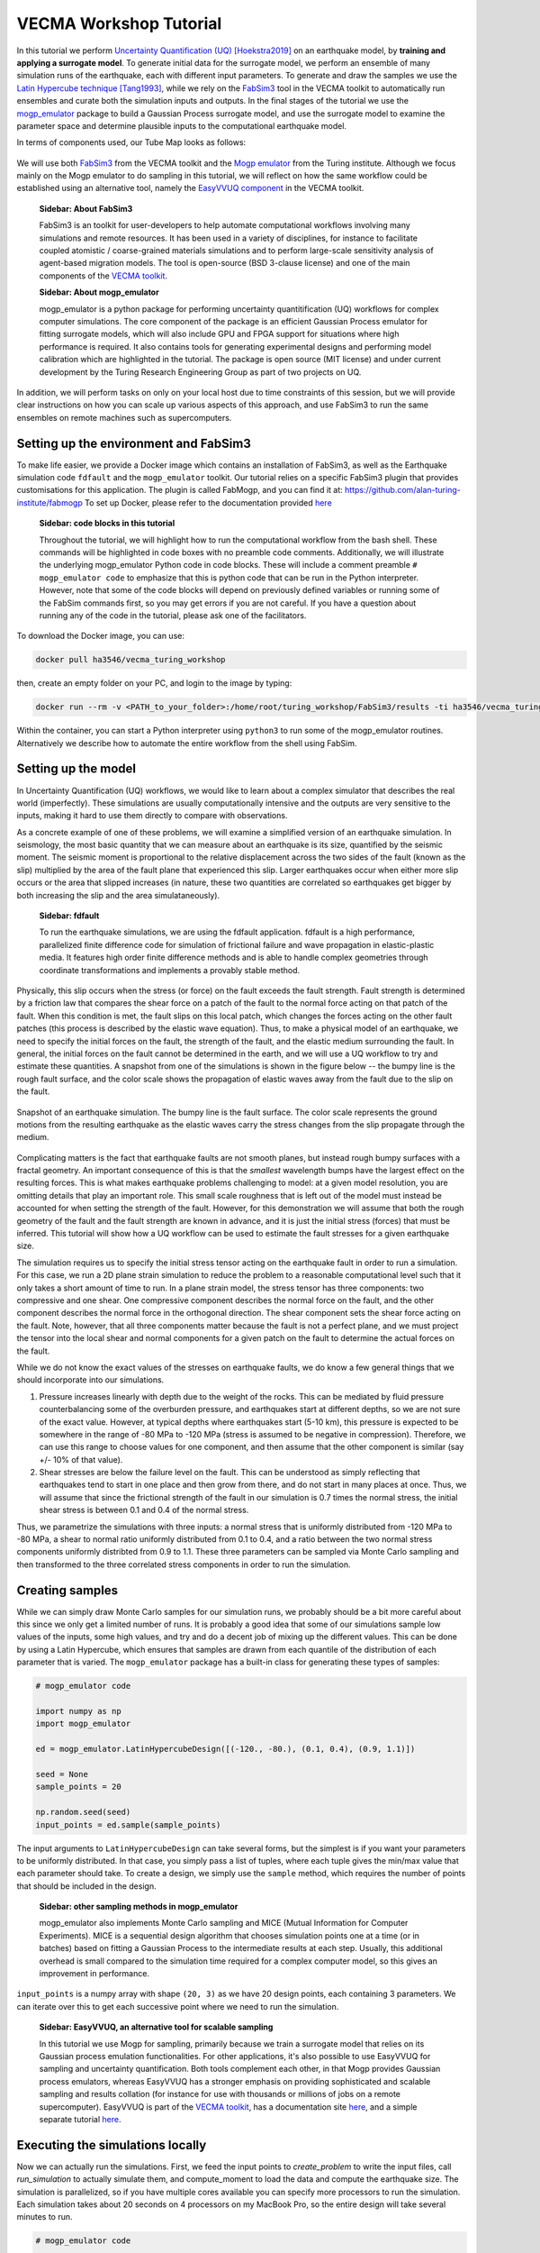 VECMA Workshop Tutorial
=======================

In this tutorial we perform `Uncertainty Quantification (UQ) <https://en.wikipedia.org/wiki/Uncertainty_quantification>`_ [Hoekstra2019]_ on an earthquake model, by
**training and applying a surrogate model**. To generate initial data for the surrogate model,
we perform an ensemble of many simulation runs of the earthquake, each with different input parameters.
To generate and draw the samples we use the
`Latin Hypercube technique <https://en.wikipedia.org/wiki/Latin_hypercube_sampling>`_ [Tang1993]_,
while we rely on the `FabSim3 <https://fabsim3.readthedocs.io>`_ tool in the VECMA toolkit to
automatically run ensembles and curate both the simulation inputs and outputs. In the final stages
of the tutorial we use the `mogp_emulator <https://mogp-emulator.readthedocs.io>`_ package to build a
Gaussian Process surrogate model, and use the surrogate model to examine the parameter space and determine
plausible inputs to the computational earthquake model.

In terms of components used, our Tube Map looks as follows:

.. figure:: FabMogpMap.png

We will use both `FabSim3 <https://fabsim3.readthedocs.io>`_ from the VECMA toolkit and the
`Mogp emulator <https://github.com/alan-turing-institute/mogp-emulator>`_ from the Turing institute.
Although we focus mainly on the Mogp emulator to do sampling in this tutorial, we will reflect on how the
same workflow could be established using an alternative tool, namely the
`EasyVVUQ component <http://easyvvuq.readthedocs.io>`_ in the VECMA toolkit.

   **Sidebar: About FabSim3**

   FabSim3 is an toolkit for user-developers to help automate computational workflows involving many simulations
   and remote resources. It has been used in a variety of disciplines, for instance to facilitate coupled atomistic /
   coarse-grained materials simulations and to perform large-scale sensitivity analysis of agent-based migration models. The
   tool is open-source (BSD 3-clause license) and one of the main components of the
   `VECMA toolkit <http://www.vecma-toolkit.eu>`_.

   **Sidebar: About mogp_emulator**

   mogp_emulator is a python package for performing uncertainty quantitification (UQ) workflows for complex computer
   simulations. The core component of the package is an efficient Gaussian Process emulator for fitting
   surrogate models, which will also include GPU and FPGA support for situations where high performance is required.
   It also contains tools for generating experimental designs and performing model calibration
   which are highlighted in the tutorial. The package is open source (MIT license) and under current
   development by the Turing Research Engineering Group as part of two projects on UQ.

In addition, we will perform tasks on only on your local host due to time constraints of this session, but we will provide clear instructions on how you can scale up various aspects of this approach, and use FabSim3 to run the same ensembles on remote machines such as supercomputers.

Setting up the environment and FabSim3
~~~~~~~~~~~~~~~~~~~~~~~~~~~~~~~~~~~~~~

To make life easier, we provide a Docker image which contains an installation of FabSim3, as
well as the Earthquake simulation code ``fdfault`` and the ``mogp_emulator`` toolkit. Our tutorial
relies on a specific FabSim3 plugin that provides customisations for this application. The plugin
is called FabMogp, and you can find it at: https://github.com/alan-turing-institute/fabmogp
To set up Docker, please refer to the documentation provided `here <https://www.docker.com/get-started>`_

   **Sidebar: code blocks in this tutorial**

   Throughout the tutorial, we will highlight how to run the computational
   workflow from the bash shell. These commands will be highlighted in code boxes with no preamble code comments.
   Additionally, we will illustrate the underlying mogp_emulator Python code in code blocks. These will include a
   comment preamble ``# mogp_emulator code`` to emphasize that this is python code that can be run in the Python
   interpreter. However, note that some of the code blocks will depend on previously defined variables or running some
   of the FabSim commands first, so you may get errors if you are not careful. If you have a question about
   running any of the code in the tutorial, please ask one of the facilitators.

To download the Docker image, you can use:

.. code:: bash

   docker pull ha3546/vecma_turing_workshop

then, create an empty folder on your PC, and login to the image by typing:

.. code:: bash

   docker run --rm -v <PATH_to_your_folder>:/home/root/turing_workshop/FabSim3/results -ti ha3546/vecma_turing_workshop

Within the container, you can start a Python interpreter using ``python3`` to
run some of the mogp_emulator routines. Alternatively we describe how to automate the entire workflow
from the shell using FabSim.

Setting up the model
~~~~~~~~~~~~~~~~~~~~

In Uncertainty Quantification (UQ) workflows, we would like to learn about a complex simulator that
describes the real world (imperfectly). These simulations are usually computationally
intensive and the outputs are very sensitive to the inputs, making it hard to use them directly to
compare with observations.

As a concrete example of one of these problems, we will examine a simplified version of an earthquake
simulation. In seismology, the most basic quantity that we can measure about an earthquake is its
size, quantified by the seismic moment. The seismic moment is proportional to the relative
displacement across the two sides of the fault (known as the slip) multiplied by the area of the
fault plane that experienced this slip. Larger earthquakes occur when either more slip occurs or
the area that slipped increases (in nature, these two quantities are correlated so earthquakes
get bigger by both increasing the slip and the area simulataneously).

   **Sidebar: fdfault**

   To run the earthquake simulations, we are using the fdfault application. fdfault is a high
   performance, parallelized finite difference code for simulation of frictional failure and
   wave propagation in elastic-plastic media. It features high order finite difference methods
   and is able to handle complex geometries through coordinate transformations and implements
   a provably stable method.

Physically, this slip occurs when the stress (or force) on the fault exceeds the fault strength.
Fault strength is determined by a friction law that compares the shear force on a patch of the
fault to the normal force acting on that patch of the fault. When this condition is met, the fault
slips on this local patch, which changes the forces acting on the other fault patches (this process
is described by the elastic wave equation). Thus, to make a physical model of an earthquake, we need
to specify the initial forces on the fault, the strength of the fault, and the elastic medium
surrounding the fault. In general, the initial forces on the fault cannot be determined
in the earth, and we will use a UQ workflow to try and estimate these quantities. A snapshot from
one of the simulations is shown in the figure below -- the bumpy line is the rough fault surface,
and the color scale shows the propagation of elastic waves away from the fault due to the slip on
the fault.

.. figure:: earthquake.png
   :width: 405 px
   :align: center

   Snapshot of an earthquake simulation. The bumpy line is the fault surface. The color
   scale represents the ground motions from the resulting earthquake as the elastic
   waves carry the stress changes from the slip propagate through the medium.

Complicating matters is the fact that earthquake faults are not smooth planes, but instead rough
bumpy surfaces with a fractal geometry. An important consequence of this is that the *smallest*
wavelength bumps have the largest effect on the resulting forces. This is what makes earthquake
problems challenging to model: at a given model resolution, you are omitting details that play an
important role. This small scale roughness that is left out of the model must instead be accounted
for when setting the strength of the fault. However, for this demonstration we will assume that
both the rough geometry of the fault and the fault strength are known in advance, and it is just the
initial stress (forces) that must be inferred. This tutorial will show how a UQ workflow can be
used to estimate the fault stresses for a given earthquake size.

The simulation requires us to specify the initial stress tensor acting on the earthquake fault in order
to run a simulation. For this case, we run a 2D plane strain simulation to reduce the
problem to a reasonable computational level such that it only takes a short amount of time to run.
In a plane strain model, the stress tensor has three components: two compressive and one shear.
One compressive component describes the normal force on the fault, and the other component describes
the normal force in the orthogonal direction. The shear component sets the shear force acting on
the fault. Note, however, that all three components matter because the fault is not a perfect plane,
and we must project the tensor into the local shear and normal components for a given patch on
the fault to determine the actual forces on the fault.

While we do not know the exact values of the stresses on earthquake faults, we do know a few general
things that we should incorporate into our simulations.

1. Pressure increases linearly with depth due to the weight of the rocks. This can be mediated by
   fluid pressure counterbalancing some of the overburden pressure, and earthquakes start at different
   depths, so we are not sure of the exact value. However, at typical depths where earthquakes start
   (5-10 km), this pressure is expected to be somewhere in the range of -80 MPa to -120 MPa (stress
   is assumed to be negative in compression). Therefore, we can use this range to choose values for one
   component, and then assume that the other component is similar (say +/- 10% of that value).

2. Shear stresses are below the failure level on the fault. This can be understood as simply reflecting
   that earthquakes tend to start in one place and then grow from there, and do not start in many
   places at once. Thus, we will assume that since the frictional strength of the fault in our
   simulation is 0.7 times the normal stress, the initial shear stress is between 0.1 and 0.4 of
   the normal stress.

Thus, we parametrize the simulations with three inputs: a normal stress that is uniformly distributed
from -120 MPa to -80 MPa, a shear to normal ratio uniformly distributed from 0.1 to 0.4, and a
ratio between the two normal stress components uniformly distribted from 0.9 to 1.1. These three
parameters can be sampled via Monte Carlo sampling and then transformed to the three correlated stress
components in order to run the simulation.


Creating samples
~~~~~~~~~~~~~~~~

While we can simply draw Monte Carlo samples for our simulation runs, we probably should be a bit
more careful about this since we only get a limited number of runs. It is probably a good idea that
some of our simulations sample low values of the inputs, some high values, and try and do a decent job
of mixing up the different values. This can be done by using a Latin Hypercube, which ensures that
samples are drawn from each quantile of the distribution of each parameter that is varied. The
``mogp_emulator`` package has a built-in class for generating these types of samples:

.. code:: python

   # mogp_emulator code

   import numpy as np
   import mogp_emulator

   ed = mogp_emulator.LatinHypercubeDesign([(-120., -80.), (0.1, 0.4), (0.9, 1.1)])

   seed = None
   sample_points = 20

   np.random.seed(seed)
   input_points = ed.sample(sample_points)

The input arguments to ``LatinHypercubeDesign`` can take several forms, but the simplest is if you
want your parameters to be uniformly distributed. In that case, you simply pass a list of tuples,
where each tuple gives the min/max value that each parameter should take. To create a design,
we simply use the ``sample`` method, which requires the number of points that should be included in
the design.

   **Sidebar: other sampling methods in mogp_emulator**

   mogp_emulator also implements Monte Carlo sampling and MICE (Mutual Information for Computer Experiments).
   MICE is a sequential design algorithm that chooses simulation points one at a time (or in batches) based
   on fitting a Gaussian Process to the intermediate results at each step. Usually, this additional overhead
   is small compared to the simulation time required for a complex computer model, so this gives an improvement
   in performance.

``input_points`` is a numpy array with shape ``(20, 3)`` as we
have 20 design points, each containing 3 parameters. We can iterate over this to get each successive
point where we need to run the simulation.

   **Sidebar: EasyVVUQ, an alternative tool for scalable sampling**

   In this tutorial we use Mogp for sampling, primarily because we train a surrogate model that relies on its Gaussian
   process emulation functionalities. For other applications, it's also possible to use EasyVVUQ for sampling and
   uncertainty quantification. Both tools complement each other, in that Mogp provides Gaussian process emulators, whereas
   EasyVVUQ has a stronger emphasis on providing sophisticated and scalable sampling and results collation (for instance for
   use with thousands or millions of jobs on a remote supercomputer). EasyVVUQ is part of the
   `VECMA toolkit <http://www.vecma-toolkit.eu>`_, has a documentation site `here <https://easyvvuq.readthedocs.io>`_, and a
   simple separate tutorial `here <https://colab.research.google.com/drive/1qD07_Ry2lOB9-Is6Z2mQG0vVWskNBHjr>`_.

Executing the simulations locally
~~~~~~~~~~~~~~~~~~~~~~~~~~~~~~~~~

Now we can actually run the simulations. First, we feed the input points
to `create_problem` to write the input files, call `run_simulation` to
actually simulate them, and compute_moment to load the data and compute
the earthquake size. The simulation is parallelized, so if you have
multiple cores available you can specify more processors to run the
simulation. Each simulation takes about 20 seconds on 4 processors on my
MacBook Pro, so the entire design will take several minutes to run.

.. code:: python

   # mogp_emulator code

   from plugins.fabmogp.earthquake import create_problem, run_simulation

   results = []
   counter = 1

   for point in input_points:
       name="simulation_{}".format(counter)
       create_problem(point, name=name)
       run_simulation(name=name, n_proc=4)
       result = compute_moment(name=name)
       results.append(result)
       counter += 1

   results = np.array(results)

(Note that the earthquake functions are located in the plugin repository, so you would need to
use the full import path to access these functions directly.)

While this procedure might be okay for this demo, in real situations these runs would be much more
expensive and need to be run on a supercomputer. Runs on a supercomputer will be much harder to
manage in this fashion, as jobs will need to be created and submitted separately according to the
submission details of the particular supercomputer, and then we would need to have a way to collect
all of the results to run the analysis below. This will be hard to manage even for a modest number of
simulations. Thus, we have automated this process using FabSim3 to show a better method for handling
ensembles of simulations in a UQ workflow.

Within FabSim you can do this on the command line using:

.. code:: bash

   fab localhost mogp_ensemble:demo,sample_points=20

You can set the random seed for the Latin Hypercube sampling by passing ``seed=<seed>`` along with the
number of sample points (separate any arguments with a comma). The ``mogp_ensemble`` workflow will
automatically sample the Latin Hypercube to create the desired number of points, set up all of the
necessary simulations, and run them. The advantage of using this approach over the manual approach
described above is that the runs are each performed in individual directories, with input, output and
environment curated accordingly. This makes it very easy to reproduce individual runs, and also helps
with the diagnostics in case some of the simulations exhibit unexpected behaviours.



Executing the simulations on a remote resource
~~~~~~~~~~~~~~~~~~~~~~~~~~~~~~~~~~~~~~~~~~~~~~

Although this tutorial session is too short to set up and showcase the application on a remote resource, we do want to explain how you can do this for your machine of choice.

Essentially, you need to do three steps:
1. Create a machine definition for your resource of interest in FabSim3 (if there is not one already). How to do this is explained here: https://github.com/djgroen/FabSim3/blob/master/doc/CreateMachineDefinitions.md
2. Adding your user_specific information (such as account name and home directory) to `machines_user.yml`.
3. Replace the 'localhost' part of your FabSim ensemble command with the name of your machine. For example, if your machine is "archer", then you could change `fabsim localhost mogp_ensemble:demo,sample_points=20` into `fabsim archer mogp_ensemble:demo,sample_points=20`.

    **Sidebar: where do I find a suitable larger resource?**

    Unfortunately the national `ARCHER supercomputer <http://www.archer.ac.uk/>`_ is about to be decommissioned, but
    there are a few alternatives available. Several UK universities have so-called *Tier-2* resources available, which
    can support runs using thousands of cores, and one can also choose to buy time on the Cloud. For larger needs, one
    will need to look abroad, for instance by writing a proposal for `PRACE (preparatory) access
    <http://www.prace-ri.eu/>`_ or contacting other foreign supercomputer centres. Of course this is not an ideal
    situation, so we as authors of this tutorial happily endorse any effort to try and establish more suitable
    large-scale resources here in the UK.

    **Sidebar: running large ensembles on large machines**

    Most clusters and supercomputers have queuing systems that enable users to run a small ensemble of 5-20 jobs.
    However, larger ensembles can be rejected by queuing systems due to policy constraints meant to prevent scheduler
    overload. To circumvent this issue, one can choose to use a Pilot Job framework. Within the VECMA toolkit we provide
    `QCG-PilotJob <https://github.com/vecma-project/QCG-PilotJob>`_, a component which supports all major machines using the
    SLURM scheduler.

Analysing the Results
~~~~~~~~~~~~~~~~~~~~~

Collecting the Results
----------------------

If the simulations were run within the Python interpreter we do not need to do anything to collect
the results; however if simulations were run using FabSim, then we need to fetch the results and
load them into the python interpreter. From the shell, to fetch the results we simply need to enter:

.. code:: bash

   fab localhost fetch_results

This will collate all of the results into a subdirectory of the ``results`` directory within the
FabSim installation (within the Docker container, this is likely to be ``demo_localhost_16``).
Once the results have been collected, to re-load the input points, results, and the
``LatinHypercubeDesign`` class that created them we have provided a convenience function
``load_results`` in the ``mogp_functions`` file in the fabmogp plugin:

.. code:: python

   # mogp_emulator code

   from plugins.fabmogp.mogp_functions import load_results

   results_dir = <path_to_results>/demo_localhost_16
   input_points, results, ed = load_results(results_dir)

You will need to set the appropriate directory where the results are collected. Fortunately, FabSim can
manage this for you when you run the analysis using the FabSim commands specified below.

Creating the surrogate model
----------------------------

Once we have run all of the input points, we can proceed with fitting the approximate model and analysing
the parameter space. We can fit a Gaussian Process to the results using the ``GaussianProcess`` class:

.. code:: python

   # mogp_emulator code

   gp = mogp_emulator.GaussianProcess(input_points, results)

This just creates the GP class. Gaussian Processes are a non-parametric model for regression that approximates
the complex simulator function as a multivariate normal distribution. In simple terms, a GP interpolates
between the known simulation points in a robust way and provides uncertainty estimates for any predictions
that it makes. Because it has an uncertainty estimate, it is commonly used in UQ workflows.

In order to make predictions, we need to fit the model to the data. The library supports several methods of doing this,
but the simplest is to use the maximum marginal likelihood, which is easy to compute for a GP:

.. code:: python

   # mogp_emulator code

   gp = mogp_emulator.fit_GP_MAP(gp)

This finds a set of correlations lengths, the hyperparameters of the GP, that maximises the marginal
log-likelihood and determines how the GP interpolates between unknown points. Once these parameters are
estimated, we can make predictions efficiently for unknown parameter values and have estimates of
the uncertainty.

   **Sidebar: other options in the Gaussian Process surrogate model**

   A Gaussian Process requires specification of a mean function and a covariance kernel in order to
   perform the necessary calculations. We have several built-in kernels (the popular squared exponential and
   Matern 5/2 kernels), though the user can easily define additional stationary kernels. The current tutorial
   uses a zero mean function, but an upcoming update to mogp_emulator will allow for flexible specification
   of mean functions.

   This tutorial fits the GP hyperparameters through maximum likelihood. The
   library also supports providing prior distributions on the hyperparameters
   and fitting more complex mean functions, both of which tend to build
   emulators that are more robust in regions where few input samples have
   been drawn.

Making Predictions
------------------

To analyse the full parameter space, we need to draw a large number of samples from the full space. As
before, we do this using our Latin Hypercube Design (which ensures that the points we choose are spread
out across the full parameter space), but since we do not need to run the computationally intensive
simulation for each one, we can draw many more samples (say, 10,000 in this case):

.. code:: python

   # mogp_emulator code

   analysis_points = 10000

   query_points = ed.sample(analysis_points)
   predictions = gp.predict(query_points)

The ``predictions`` holds the mean and variance of all 10,000 prediction points. We will need these
momentarily to analyse the input space.

History Matching
----------------

Once we have predictions for a large number of query points, it is straightforward to compare with
observations. History Matching is one way to perform this comparison -- in History Matching, we compute an
implausibility metric for each query point by determining the number of standard deviations
between the observation and the predicted mean from the approximate model. We can then "rule out"
points that are many standard deviations from the mean as being implausible given the observation
and all sources of error.

In real situations, there are three types of uncertainty that we need to account for when computing
implausibility:

1. Observational error, which is uncertainty in the observed value itself;
2. Uncertainty in the approximate model, which reflects the fact that we cannot query the full
   computational model at all points; and
3. Model discrepancy, which is uncertainty about the model itself, and measures how well the
   computational model represents reality.

In practice, 1. and 2. are straightforward to determine, while 3. is much trickier. However, many
studies have shown that not accounting for model discrepancy leads to `overconfident predictions
<https://doi.org/10.1111/1467-9868.00294>`_, so this is essential to consider to give a thorough
UQ treatment to a computational model. However, estimating model uncertainty is in itself a difficult
(and often subjective) task, and is beyond the scope of this tutorial, as it requires knowledge about
the approximations made in the simulation. Thus, we will restrict ourselves to only accounting for
uncertainty in the approximate model in this tutorial, but note that realistic UQ assessments
require careful scrutiny and awareness of the limitations of computational models.

   **Sidebar: other calibration techniques**

   An advantage of history matching is that it is conceptually simple and can still provide useful
   information even if the surrogate model is uncertain about parts of the parameter space. However,
   it has the disadvantage that it only tells you about what parts of the space can be ruled out,
   not what are better choices from within the space that has not been ruled out. For full Bayesian
   calibration, one needs to specify the priors for all model parameters and an emulator that
   can accurately estimate the simulator output at any point. Then one can use MCMC sampling or other
   Bayesian estimation techniques to determine the posterior distribution of the input parameters.
   Full Bayesian calibration technqiues are not currently implemented in mogp_emulator.

To compute the implausibility, we need to know the observation (which we will choose arbitrarily
here; reasonable values to consider range from 40 to 250) and the model predictions/uncertainties
(referred to as``expectations`` in the ``HistoryMatching`` class). These can be passed directly to
the ``HistoryMatching`` class when creating it (or prior to computing the implausibility):

.. code:: python

   # mogp_emulator code

   threshold = 3.
   known_value = 58.

   hm = mogp_emulator.HistoryMatching(obs=known_value, expectations=predictions,
                                      threshold=threshold)

   implaus = hm.get_implausibility()
   NROY = hm.get_NROY()

Once we have computed the implausibility, we can figure out which points can be ruled out
(known as NROY, Not Ruled Out Yet). We assume this threshold to be 3 standard deviations, though this could
be made larger if we would like to be more conservative. The ``NROY`` variable here is just a list of indices
that have not been ruled out yet from all of our sample points, we we can use the indexing capabilities of
numpy to get the NROY points. The NROY points provide us with one simple way to visualise
the results:

.. code:: python

   # mogp_emulator code

   import matplotlib.pyplot as plt

   plt.figure()
   plt.plot(query_points[NROY, 0], query_points[NROY, 1], 'o')
   plt.xlabel('Normal Stress (MPa)')
   plt.ylabel('Shear to Normal Stress Ratio')
   plt.xlim((-120., -80.))
   plt.ylim((0.1, 0.4))
   plt.title("NROY Points")
   plt.show()

.. figure:: nroy.png
   :width: 412px
   :align: center

   Points that have not been ruled out yet (NROY) projected into the normal and shear/normal
   plane of the parameter space. Note that the points are fairly tightly clustered along a line,
   showing that the earthquake size is very sensitive to the stress tensor components.

This shows the points that have not been ruled out projected onto a plane in 2 dimensions. You can try
other projections, though by far most of the predictive power in the model comes from knowing the
shear/normal stress and the normal stress (the moment is much less sensitive to the second normal
stress component). We can also make a pseudocolor plot showing the implausibility metric projected
into this plane:

.. code:: python

   # mogp_emulator code

   import matplotlib.tri

   plt.figure()
   tri = matplotlib.tri.Triangulation(-(query_points[:,0]-80.)/40., (query_points[:,1]-0.1)/0.3)
   plt.tripcolor(query_points[:,0], query_points[:,1], tri.triangles, implaus,
                 vmin = 0., vmax = 6., cmap="viridis_r")
   cb = plt.colorbar()
   cb.set_label("Implausibility")
   plt.xlabel('Normal Stress (MPa)')
   plt.ylabel('Shear to Normal Stress Ratio')
   plt.title("Implausibility Metric")
   plt.show()

.. figure:: implausibility.png
   :width: 400px
   :align: center

   Implausibility metric (number of standard deviations between the observation and the predictions
   of the surrogate model) in the parameter space projected into the normal and shear/normal plane.
   As with the NROY plot, this shows the sensitivity of the output to the stress components.

This illustrates that there is only a limited part of the parameter space that can produce a particular
seismic moment. This means that the sensitivity of the earthquake size to the stress is actually quite
a useful constraint, as there is only a small range of stress conditions that can produce an
earthquake of a particular size. However, note that many of the other things that were assumed to be
known here (friction, fault geometry, how the earthquake initiates) are in practice not well understood,
meaning that realistic applications of this sort will be much more uncertain once all of these other
aspects of the simulation are varied. However, this tutorial illustrates the essence of the UQ workflow
and how it can be used to constrain complex models with observations.

Automating the Analysis
-----------------------

We have provided two ways to run the above set of analysis commands and plotting commands. To
run the entire thing within the Python interpreter, import the ``run_mogp_analysis`` function
from the ``mogp_function`` module. This function requires 4 inputs:
``analysis_points``, ``known_value``, ``threshold``, and ``results_dir``
(all of these variables are defined above). This should run the analysis and create the plots.

Alternatively, we have set up a FabSim command to do this for you that accepts all of the
above options (default values are the ones provided above for everything except ``results_dir``,
which is likely to be ``demo_localhost_16`` for the docker container we have provided).
To run the analysis using FabSim, enter the following on the command line:

.. code:: bash

   fab localhost mogp_analysis:demo,demo_localhost_16

This will run the analysis and create the plots in the ``results`` directory within the FabSim
installation. You should be able to view these if you correctly mounted a shared directory between
your local machine and this directory in the container.

Running the whole thing automated from the command line:
~~~~~~~~~~~~~~~~~~~~~~~~~~~~~~~~~~~~~~~~~~~~~~~~~~~~~~~~


You can run the full simulation workflow by using:

.. code:: bash

   fab localhost mogp_ensemble:demo,sample_points=20
   fab localhost fetch_results
   fab localhost mogp_analysis:demo,demo_localhost_16

Further Investigation
~~~~~~~~~~~~~~~~~~~~~

Some things in the UQ workflow that you can vary to see how they effect the results:

* Change the number of sample points (note that you can only do this up to a limit given
  the number of simulations you have to run!)
* Change the random seed to draw a different set of samples for the Latin Hypercube samples
* Change the number of analysis points that are used in history matching
* Change the threshold for determining the NROY points
* Change the ``known_value`` of the seismic moment (try values from 40 to 250; outside of that
  range you are likely to rule out the entire space!)


References
~~~~~~~~~~
.. [Hoekstra2019] Hoekstra, Alfons G., Simon Portegies Zwart, and Peter V. Coveney. "Multiscale modelling, simulation and   computing: from the desktop to the exascale." (2019): 20180355.
.. [Tang1993] Tang, Boxin. "Orthogonal array-based Latin hypercubes." Journal of the American statistical association 88.424 (1993): 1392-1397.
.. [Groen2019] Groen, Derek, et al. "Introducing VECMAtk-Verification, Validation and Uncertainty Quantification for Multiscale and HPC Simulations." International Conference on Computational Science. Springer, Cham, 2019.
